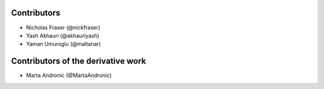 .. Copyright (C) 2021 Xilinx, Inc
.. 
.. Licensed under the Apache License, Version 2.0 (the "License");
.. you may not use this file except in compliance with the License.
.. You may obtain a copy of the License at
.. 
..     http://www.apache.org/licenses/LICENSE-2.0
.. 
.. Unless required by applicable law or agreed to in writing, software
.. distributed under the License is distributed on an "AS IS" BASIS,
.. WITHOUT WARRANTIES OR CONDITIONS OF ANY KIND, either express or implied.
.. See the License for the specific language governing permissions and
.. limitations under the License.

============
Contributors
============

* Nicholas Fraser (@nickfraser)
* Yash Akhauri (@akhauriyash)
* Yaman Umuroglu (@maltanar)

===================================
Contributors of the derivative work
===================================

* Marta Andronic (@MartaAndronic)
